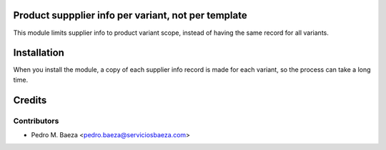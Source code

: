 Product suppplier info per variant, not per template
====================================================

This module limits supplier info to product variant scope, instead of having
the same record for all variants.

Installation
============

When you install the module, a copy of each supplier info record is made for
each variant, so the process can take a long time.

Credits
=======

Contributors
------------

* Pedro M. Baeza <pedro.baeza@serviciosbaeza.com>
